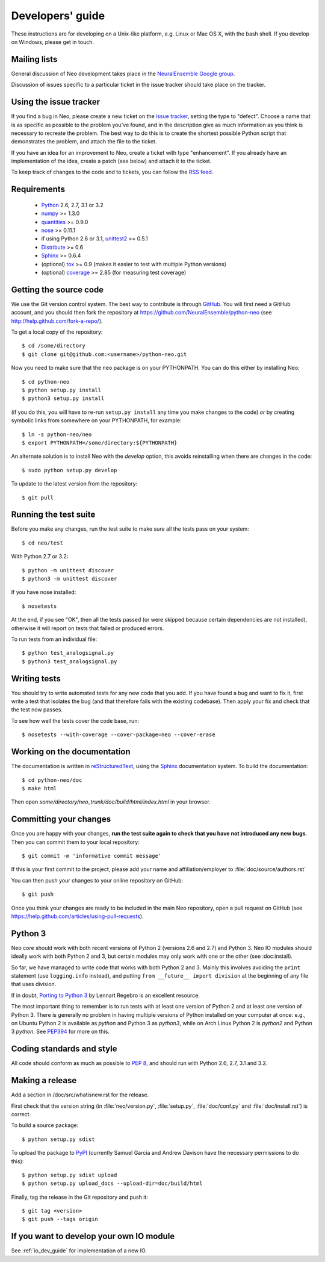 =================
Developers' guide
=================

These instructions are for developing on a Unix-like platform, e.g. Linux or
Mac OS X, with the bash shell. If you develop on Windows, please get in touch.


Mailing lists
-------------

General discussion of Neo development takes place in the `NeuralEnsemble Google
group`_.

Discussion of issues specific to a particular ticket in the issue tracker should
take place on the tracker.


Using the issue tracker
-----------------------

If you find a bug in Neo, please create a new ticket on the `issue tracker`_,
setting the type to "defect".
Choose a name that is as specific as possible to the problem you've found, and
in the description give as much information as you think is necessary to
recreate the problem. The best way to do this is to create the shortest possible
Python script that demonstrates the problem, and attach the file to the ticket.

If you have an idea for an improvement to Neo, create a ticket with type
"enhancement". If you already have an implementation of the idea, create a patch
(see below) and attach it to the ticket.

To keep track of changes to the code and to tickets, you can follow the
`RSS feed`_.

Requirements
------------

    * Python_ 2.6, 2.7, 3.1 or 3.2
    * numpy_ >= 1.3.0
    * quantities_ >= 0.9.0
    * nose_ >= 0.11.1
    * if using Python 2.6 or 3.1, unittest2_ >= 0.5.1
    * Distribute_ >= 0.6
    * Sphinx_ >= 0.6.4
    * (optional) tox_ >= 0.9 (makes it easier to test with multiple Python versions)
    * (optional) coverage_ >= 2.85 (for measuring test coverage)


Getting the source code
-----------------------

We use the Git version control system. The best way to contribute is through
GitHub_. You will first need a GitHub account, and you should then fork the
repository at https://github.com/NeuralEnsemble/python-neo
(see http://help.github.com/fork-a-repo/).

To get a local copy of the repository::

    $ cd /some/directory
    $ git clone git@github.com:<username>/python-neo.git
    
Now you need to make sure that the ``neo`` package is on your PYTHONPATH.
You can do this either by installing Neo::

    $ cd python-neo
    $ python setup.py install
    $ python3 setup.py install

(if you do this, you will have to re-run ``setup.py install`` any time you make
changes to the code) *or* by creating symbolic links from somewhere on your
PYTHONPATH, for example::

    $ ln -s python-neo/neo
    $ export PYTHONPATH=/some/directory:${PYTHONPATH}

An alternate solution is to install Neo with the *develop* option, this avoids
reinstalling when there are changes in the code::

    $ sudo python setup.py develop

To update to the latest version from the repository::

    $ git pull


Running the test suite
----------------------

Before you make any changes, run the test suite to make sure all the tests pass
on your system::

    $ cd neo/test

With Python 2.7 or 3.2::

    $ python -m unittest discover
    $ python3 -m unittest discover

If you have nose installed::

    $ nosetests

At the end, if you see "OK", then all the tests
passed (or were skipped because certain dependencies are not installed),
otherwise it will report on tests that failed or produced errors.

To run tests from an individual file::

    $ python test_analogsignal.py
    $ python3 test_analogsignal.py


Writing tests
-------------

You should try to write automated tests for any new code that you add. If you
have found a bug and want to fix it, first write a test that isolates the bug
(and that therefore fails with the existing codebase). Then apply your fix and
check that the test now passes.

To see how well the tests cover the code base, run::

    $ nosetests --with-coverage --cover-package=neo --cover-erase


Working on the documentation
----------------------------

The documentation is written in `reStructuredText`_, using the `Sphinx`_
documentation system. To build the documentation::

    $ cd python-neo/doc
    $ make html
    
Then open `some/directory/neo_trunk/doc/build/html/index.html` in your browser.

Committing your changes
-----------------------

Once you are happy with your changes, **run the test suite again to check
that you have not introduced any new bugs**. Then you can commit them to your
local repository::

    $ git commit -m 'informative commit message'
    
If this is your first commit to the project, please add your name and
affiliation/employer to :file:`doc/source/authors.rst`

You can then push your changes to your online repository on GitHub::

    $ git push
    
Once you think your changes are ready to be included in the main Neo repository,
open a pull request on GitHub (see https://help.github.com/articles/using-pull-requests).


Python 3
--------

Neo core should work with both recent versions of Python 2 (versions 2.6 and 2.7)
and Python 3. Neo IO modules should ideally work with both Python 2 and 3, but
certain modules may only work with one or the other (see :doc:install).

So far, we have managed to write code that works with both Python 2 and 3.
Mainly this involves avoiding the ``print`` statement (use ``logging.info``
instead), and putting ``from __future__ import division`` at the beginning of
any file that uses division.

If in doubt, `Porting to Python 3`_ by Lennart Regebro is an excellent resource.

The most important thing to remember is to run tests with at least one version
of Python 2 and at least one version of Python 3. There is generally no problem
in having multiple versions of Python installed on your computer at once: e.g.,
on Ubuntu Python 2 is available as `python` and Python 3 as `python3`, while
on Arch Linux Python 2 is `python2` and Python 3 `python`. See `PEP394`_ for
more on this.


Coding standards and style
--------------------------

All code should conform as much as possible to `PEP 8`_, and should run with
Python 2.6, 2.7, 3.1 and 3.2.


Making a release
----------------

.. TODO: discuss branching/tagging policy.

Add a section in /doc/src/whatisnew.rst for the release.

First check that the version string (in :file:`neo/version.py`, :file:`setup.py`,
:file:`doc/conf.py` and :file:`doc/install.rst`) is correct.

To build a source package::

    $ python setup.py sdist

To upload the package to `PyPI`_ (currently Samuel Garcia and Andrew Davison
have the necessary permissions to do this)::

    $ python setup.py sdist upload
    $ python setup.py upload_docs --upload-dir=doc/build/html

.. should we also distribute via software.incf.org

Finally, tag the release in the Git repository and push it::

    $ git tag <version>
    $ git push --tags origin
    

.. make a release branch


If you want to develop your own IO module
-----------------------------------------

See :ref:`io_dev_guide` for implementation of a new IO.




.. _Python: http://www.python.org
.. _nose: http://somethingaboutorange.com/mrl/projects/nose/
.. _unittest2: http://pypi.python.org/pypi/unittest2
.. _Distribute: http://pypi.python.org/pypi/distribute
.. _tox: http://codespeak.net/tox/
.. _coverage: http://nedbatchelder.com/code/coverage/
.. _`PEP 8`: http://www.python.org/dev/peps/pep-0008/
.. _`issue tracker`: http://neuralensemble.org/trac/neo
.. _`Porting to Python 3`: http://python3porting.com/
.. _`NeuralEnsemble Google group`: http://groups.google.com/group/neuralensemble
.. _`RSS feed`: https://neuralensemble.org/trac/neo/timeline?changeset=on&milestone=on&ticket=on&wiki=on&max=50&daysback=90&format=rss
.. _reStructuredText: http://docutils.sourceforge.net/rst.html
.. _Sphinx: http://sphinx.pocoo.org/
.. _numpy: http://numpy.scipy.org/
.. _quantities: http://pypi.python.org/pypi/quantities
.. _PEP394: http://www.python.org/dev/peps/pep-0394/
.. _PyPI: http://pypi.python.org
.. _GitHub: http://github.com